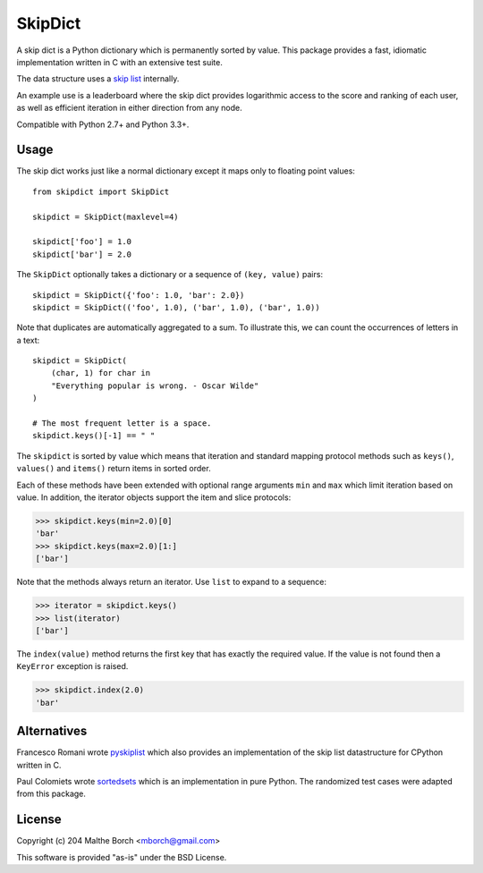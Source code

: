 SkipDict
========

A skip dict is a Python dictionary which is permanently sorted by
value. This package provides a fast, idiomatic implementation written
in C with an extensive test suite.

The data structure uses a `skip list
<http://en.wikipedia.org/wiki/Skip_list>`_ internally.

An example use is a leaderboard where the skip dict provides
logarithmic access to the score and ranking of each user, as well as
efficient iteration in either direction from any node.

Compatible with Python 2.7+ and Python 3.3+.


Usage
-----

The skip dict works just like a normal dictionary except it maps only
to floating point values::

  from skipdict import SkipDict

  skipdict = SkipDict(maxlevel=4)

  skipdict['foo'] = 1.0
  skipdict['bar'] = 2.0

The ``SkipDict`` optionally takes a dictionary or a sequence of
``(key, value)`` pairs::

  skipdict = SkipDict({'foo': 1.0, 'bar': 2.0})
  skipdict = SkipDict(('foo', 1.0), ('bar', 1.0), ('bar', 1.0))

Note that duplicates are automatically aggregated to a sum. To
illustrate this, we can count the occurrences of letters in a text::

  skipdict = SkipDict(
      (char, 1) for char in
      "Everything popular is wrong. - Oscar Wilde"
  )

  # The most frequent letter is a space.
  skipdict.keys()[-1] == " "

The ``skipdict`` is sorted by value which means that iteration and
standard mapping protocol methods such as ``keys()``, ``values()`` and
``items()`` return items in sorted order.

Each of these methods have been extended with optional range arguments
``min`` and ``max`` which limit iteration based on value. In addition,
the iterator objects support the item and slice protocols:

>>> skipdict.keys(min=2.0)[0]
'bar'
>>> skipdict.keys(max=2.0)[1:]
['bar']

Note that the methods always return an iterator. Use ``list`` to
expand to a sequence:

>>> iterator = skipdict.keys()
>>> list(iterator)
['bar']

The ``index(value)`` method returns the first key that has exactly the
required value. If the value is not found then a ``KeyError``
exception is raised.

>>> skipdict.index(2.0)
'bar'


Alternatives
------------

Francesco Romani wrote `pyskiplist
<https://bitbucket.org/mojaves/pyskiplist>`_ which also provides an
implementation of the skip list datastructure for CPython written
in C.

Paul Colomiets wrote `sortedsets
<https://github.com/tailhook/sortedsets>`_ which is an implementation
in pure Python. The randomized test cases were adapted from this
package.


License
-------

Copyright (c) 204 Malthe Borch <mborch@gmail.com>

This software is provided "as-is" under the BSD License.

